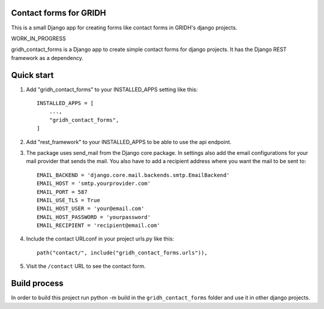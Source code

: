 Contact forms for GRIDH
-----------------------

This is a small Django app for creating forms like contact forms in GRIDH's django projects.

WORK_IN_PROGRESS

gridh_contact_forms is a Django app to create simple contact forms for django projects. It has the Django REST framework as a dependency.

Quick start
-----------

1. Add "gridh_contact_forms" to your INSTALLED_APPS setting like this::

    INSTALLED_APPS = [
        ...,
        "gridh_contact_forms",
    ]

2. Add "rest_framework" to your INSTALLED_APPS to be able to use the api endpoint.

3. The package uses send_mail from the Django core package. In settings also add the email configurations for your mail provider that sends the mail. You also have to add a recipient address where you want the mail to be sent to::

    EMAIL_BACKEND = 'django.core.mail.backends.smtp.EmailBackend'
    EMAIL_HOST = 'smtp.yourprovider.com'
    EMAIL_PORT = 587
    EMAIL_USE_TLS = True
    EMAIL_HOST_USER = 'your@email.com'
    EMAIL_HOST_PASSWORD = 'yourpassword'
    EMAIL_RECIPIENT = 'recipient@email.com'

4. Include the contact URLconf in your project urls.py like this::

    path("contact/", include("gridh_contact_forms.urls")),

5. Visit the ``/contact`` URL to see the contact form.

Build process
-------------

In order to build this project run python -m build in the ``gridh_contact_forms`` folder and use it in other django projects.